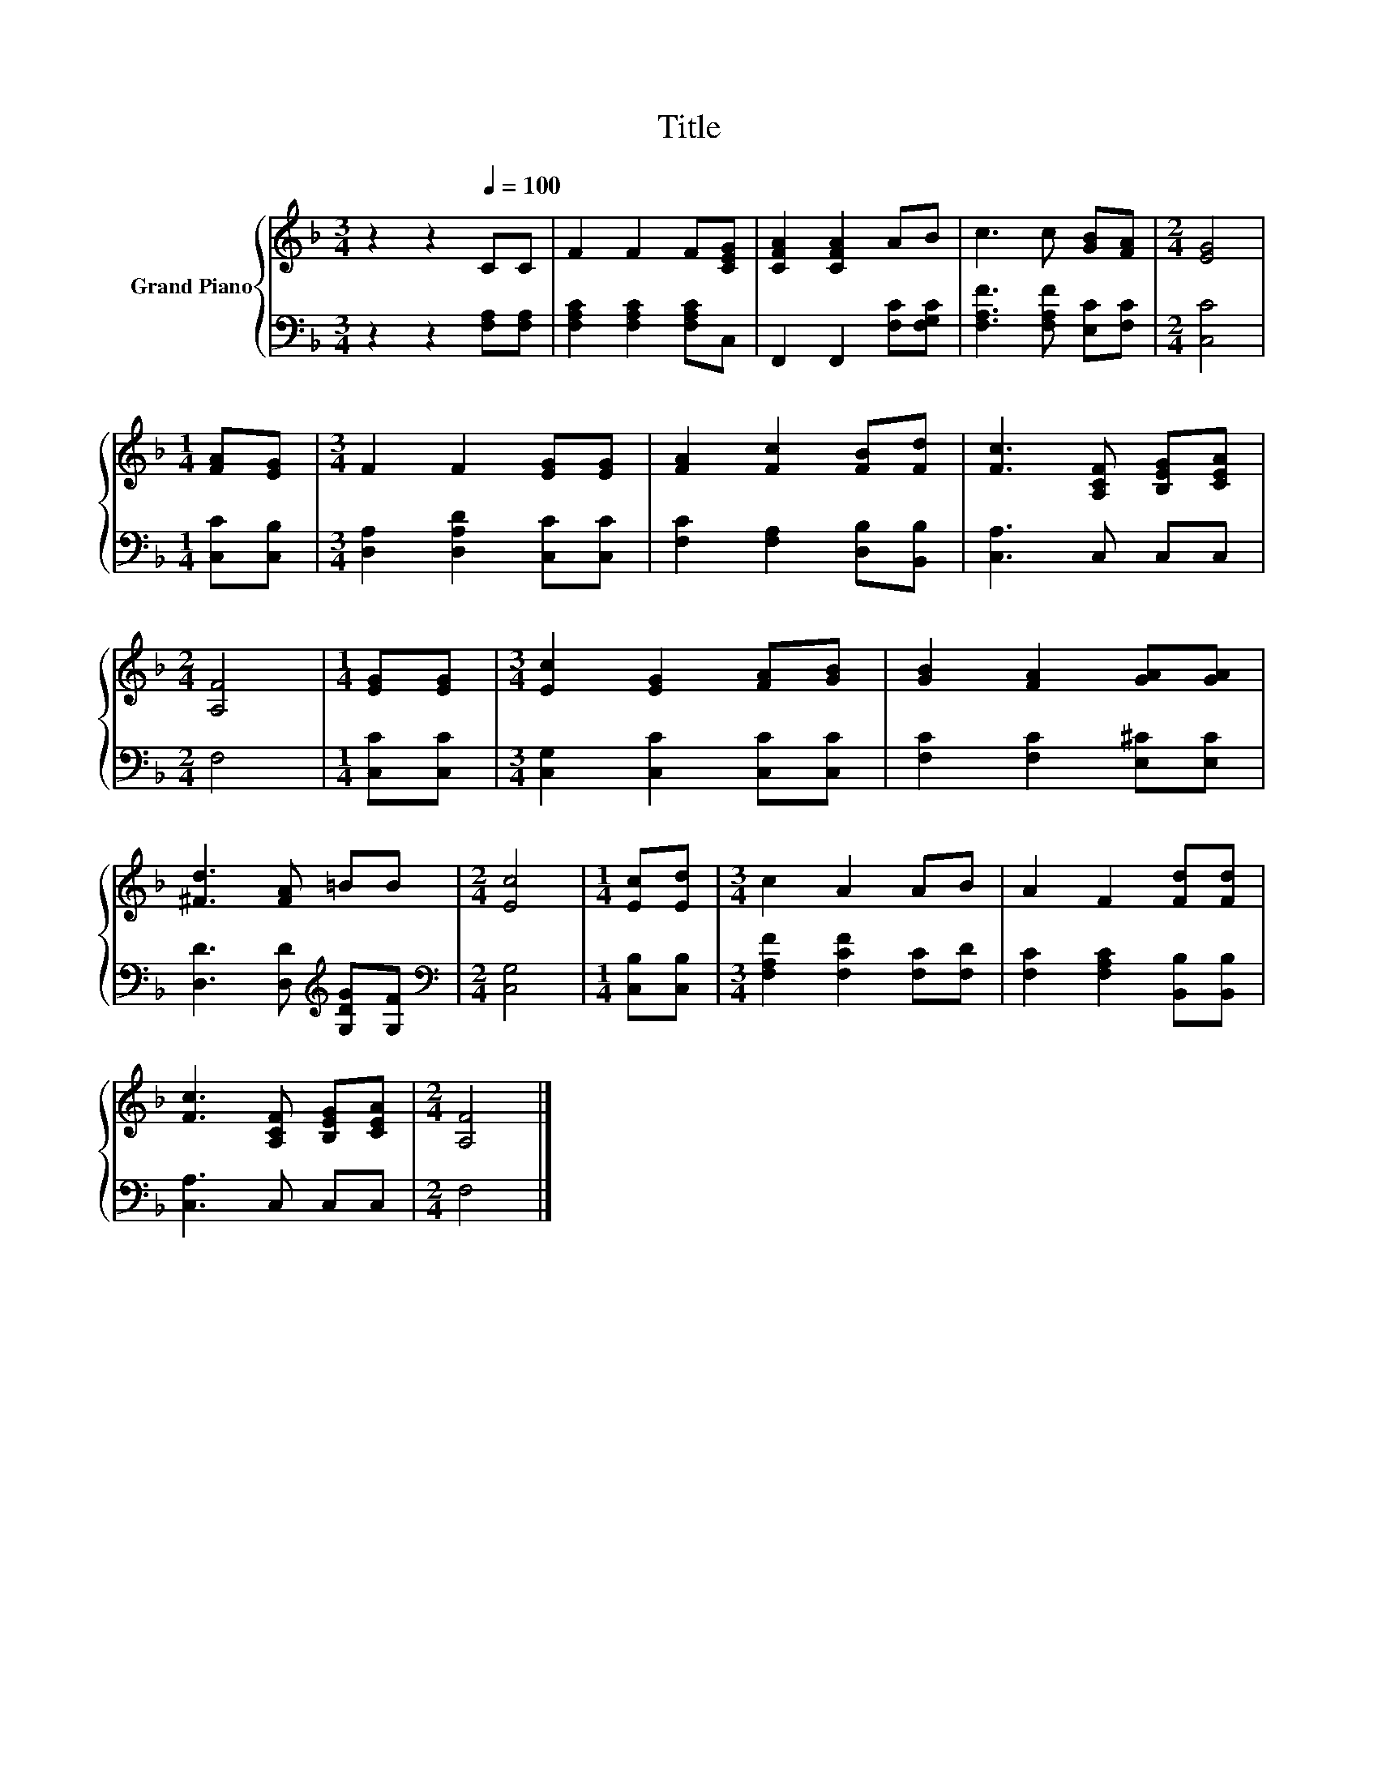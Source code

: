 X:1
T:Title
%%score { 1 | 2 }
L:1/8
M:3/4
K:F
V:1 treble nm="Grand Piano"
V:2 bass 
V:1
 z2 z2[Q:1/4=100] CC | F2 F2 F[CEG] | [CFA]2 [CFA]2 AB | c3 c [GB][FA] |[M:2/4] [EG]4 | %5
[M:1/4] [FA][EG] |[M:3/4] F2 F2 [EG][EG] | [FA]2 [Fc]2 [FB][Fd] | [Fc]3 [A,CF] [B,EG][CEA] | %9
[M:2/4] [A,F]4 |[M:1/4] [EG][EG] |[M:3/4] [Ec]2 [EG]2 [FA][GB] | [GB]2 [FA]2 [GA][GA] | %13
 [^Fd]3 [FA] =BB |[M:2/4] [Ec]4 |[M:1/4] [Ec][Ed] |[M:3/4] c2 A2 AB | A2 F2 [Fd][Fd] | %18
 [Fc]3 [A,CF] [B,EG][CEA] |[M:2/4] [A,F]4 |] %20
V:2
 z2 z2 [F,A,][F,A,] | [F,A,C]2 [F,A,C]2 [F,A,C]C, | F,,2 F,,2 [F,C][F,G,C] | %3
 [F,A,F]3 [F,A,F] [E,C][F,C] |[M:2/4] [C,C]4 |[M:1/4] [C,C][C,B,] | %6
[M:3/4] [D,A,]2 [D,A,D]2 [C,C][C,C] | [F,C]2 [F,A,]2 [D,B,][B,,B,] | [C,A,]3 C, C,C, |[M:2/4] F,4 | %10
[M:1/4] [C,C][C,C] |[M:3/4] [C,G,]2 [C,C]2 [C,C][C,C] | [F,C]2 [F,C]2 [E,^C][E,C] | %13
 [D,D]3 [D,D][K:treble] [G,DG][G,F] |[M:2/4][K:bass] [C,G,]4 |[M:1/4] [C,B,][C,B,] | %16
[M:3/4] [F,A,F]2 [F,CF]2 [F,C][F,D] | [F,C]2 [F,A,C]2 [B,,B,][B,,B,] | [C,A,]3 C, C,C, | %19
[M:2/4] F,4 |] %20

